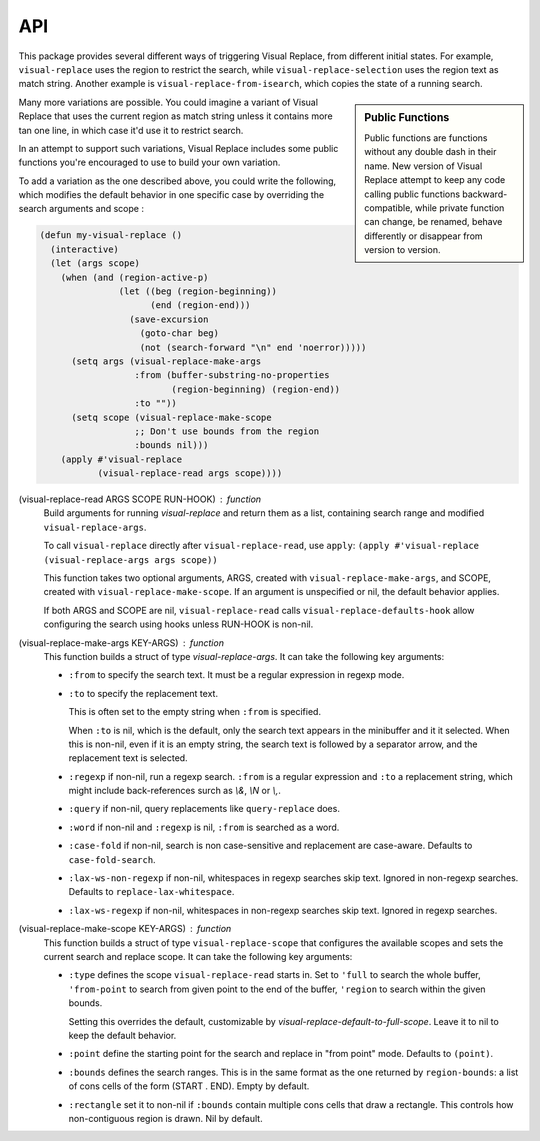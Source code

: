 API
===

.. index::
   pair: function; visual-replace-read
   pair: function; visual-replace-make-args
   pair: function; visual-replace-make-scope

This package provides several different ways of triggering Visual
Replace, from different initial states. For example,
``visual-replace`` uses the region to restrict the search, while
``visual-replace-selection`` uses the region text as match string.
Another example is ``visual-replace-from-isearch``, which copies the
state of a running search.

.. sidebar:: Public Functions

  Public functions are functions without any double dash in their
  name. New version of Visual Replace attempt to keep any code calling
  public functions backward-compatible, while private function can
  change, be renamed, behave differently or disappear from version to
  version.

Many more variations are possible. You could imagine a variant of
Visual Replace that uses the current region as match string unless it
contains more tan one line, in which case it'd use it to restrict
search.

In an attempt to support such variations, Visual Replace includes some
public functions you're encouraged to use to build your own variation.

To add a variation as the one described above, you could write the
following, which modifies the default behavior in one specific case by
overriding the search arguments and scope :

.. code-block:: elisp

  (defun my-visual-replace ()
    (interactive)
    (let (args scope)
      (when (and (region-active-p)
                 (let ((beg (region-beginning))
                       (end (region-end)))
                   (save-excursion
                     (goto-char beg)
                     (not (search-forward "\n" end 'noerror)))))
        (setq args (visual-replace-make-args
                    :from (buffer-substring-no-properties
                           (region-beginning) (region-end))
                    :to ""))
        (setq scope (visual-replace-make-scope
                    ;; Don't use bounds from the region
                    :bounds nil)))
      (apply #'visual-replace
             (visual-replace-read args scope))))


(visual-replace-read ARGS SCOPE RUN-HOOK) : function
    Build arguments for running `visual-replace` and return
    them as a list, containing search range and modified ``visual-replace-args``.

    To call ``visual-replace`` directly after ``visual-replace-read``, use ``apply``:
    ``(apply #'visual-replace (visual-replace-args args scope))``

    This function takes two optional arguments, ARGS, created with
    ``visual-replace-make-args``, and SCOPE, created with
    ``visual-replace-make-scope``. If an argument is unspecified or
    nil, the default behavior applies.

    If both ARGS and SCOPE are nil, ``visual-replace-read`` calls
    ``visual-replace-defaults-hook`` allow configuring the search
    using hooks unless RUN-HOOK is non-nil.


(visual-replace-make-args KEY-ARGS) : function
    This function builds a struct of type `visual-replace-args`. It can take
    the following key arguments:

    - ``:from`` to specify the search text. It must be a regular
      expression in regexp mode.

    - ``:to`` to specify the replacement text.

      This is often set to the empty string when ``:from`` is specified.

      When ``:to`` is nil, which is the default, only the search text
      appears in the minibuffer and it it selected. When this is
      non-nil, even if it is an empty string, the search text is
      followed by a separator arrow, and the replacement text is
      selected.

    - ``:regexp`` if non-nil, run a regexp search. ``:from`` is a
      regular expression and ``:to`` a replacement string, which might
      include back-references surch as `\\&`, `\\N` or `\\,`.

    - ``:query`` if non-nil, query replacements like
      ``query-replace`` does.

    - ``:word`` if non-nil and ``:regexp`` is nil, ``:from`` is
      searched as a word.

    - ``:case-fold`` if non-nil, search is non case-sensitive and
      replacement are case-aware. Defaults to ``case-fold-search``.

    - ``:lax-ws-non-regexp`` if non-nil, whitespaces in regexp
      searches skip text. Ignored in non-regexp searches.
      Defaults to ``replace-lax-whitespace``.

    - ``:lax-ws-regexp`` if non-nil, whitespaces in non-regexp
      searches skip text. Ignored in regexp searches.


(visual-replace-make-scope KEY-ARGS) : function
    This function builds a struct of type ``visual-replace-scope``
    that configures the available scopes and sets the current search
    and replace scope. It can take the following key arguments:

    - ``:type`` defines the scope ``visual-replace-read`` starts in.
      Set to ``'full`` to search the whole buffer, ``'from-point`` to
      search from given point to the end of the buffer, ``'region`` to
      search within the given bounds.

      Setting this overrides the default, customizable by
      `visual-replace-default-to-full-scope`. Leave it to nil to keep
      the default behavior.

    - ``:point`` define the starting point for the search and replace
      in "from point" mode. Defaults to ``(point)``.

    - ``:bounds`` defines the search ranges. This is in the same
      format as the one returned by ``region-bounds``: a list of cons
      cells of the form (START . END). Empty by default.

    - ``:rectangle`` set it to non-nil if ``:bounds`` contain multiple
      cons cells that draw a rectangle. This controls how
      non-contiguous region is drawn. Nil by default.

